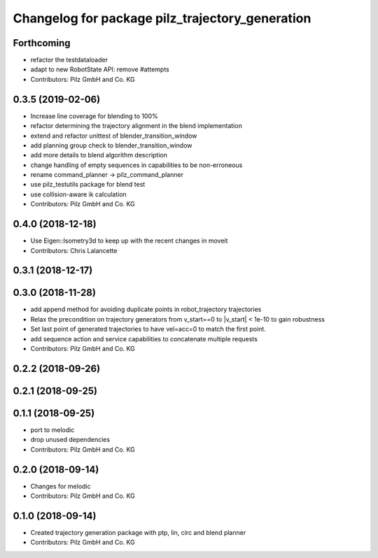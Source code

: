 ^^^^^^^^^^^^^^^^^^^^^^^^^^^^^^^^^^^^^^^^^^^^^^^^
Changelog for package pilz_trajectory_generation
^^^^^^^^^^^^^^^^^^^^^^^^^^^^^^^^^^^^^^^^^^^^^^^^

Forthcoming
-----------
* refactor the testdataloader
* adapt to new RobotState API: remove #attempts
* Contributors: Pilz GmbH and Co. KG

0.3.5 (2019-02-06)
------------------
* Increase line coverage for blending to 100%
* refactor determining the trajectory alignment in the blend implementation
* extend and refactor unittest of blender_transition_window
* add planning group check to blender_transition_window
* add more details to blend algorithm description
* change handling of empty sequences in capabilities to be non-erroneous
* rename command_planner -> pilz_command_planner
* use pilz_testutils package for blend test
* use collision-aware ik calculation
* Contributors: Pilz GmbH and Co. KG

0.4.0 (2018-12-18)
------------------
* Use Eigen::Isometry3d to keep up with the recent changes in moveit
* Contributors: Chris Lalancette

0.3.1 (2018-12-17)
------------------

0.3.0 (2018-11-28)
------------------
* add append method for avoiding duplicate points in robot_trajectory trajectories
* Relax the precondition on trajectory generators from v_start==0 to |v_start| < 1e-10 to gain robustness
* Set last point of generated trajectories to have vel=acc=0 to match the first point.
* add sequence action and service capabilities to concatenate multiple requests
* Contributors: Pilz GmbH and Co. KG

0.2.2 (2018-09-26)
------------------

0.2.1 (2018-09-25)
------------------

0.1.1 (2018-09-25)
------------------
* port to melodic
* drop unused dependencies
* Contributors: Pilz GmbH and Co. KG

0.2.0 (2018-09-14)
------------------
* Changes for melodic
* Contributors: Pilz GmbH and Co. KG

0.1.0 (2018-09-14)
------------------
* Created trajectory generation package with ptp, lin, circ and blend planner
* Contributors: Pilz GmbH and Co. KG
